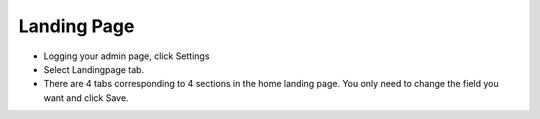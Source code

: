 Landing Page
==============



- Logging your admin page, click Settings
- Select Landingpage tab.
- There are 4 tabs corresponding to 4 sections in the home landing page. You only need to change the field you want and click Save.

.. image:: https://landingmall.stsengine.com/wp-content/uploads/sites/5/2019/03/landingpage1.jpg
